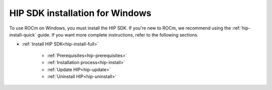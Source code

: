 .. _hip-install-home:

*****************************************************************************
HIP SDK installation for Windows
*****************************************************************************

To use ROCm on Windows, you must install the HIP SDK. If you're new to ROCm, we recommend using
the :ref:`hip-install-quick` guide. If you want more complete instructions, refer to the following
sections.


* :ref:`Install HIP SDK<hip-install-full>`

    * :ref:`Prerequisites<hip-prerequisites>`
    * :ref:`Installation process<hip-install>`
    * :ref:`Update HIP<hip-update>`
    * :ref:`Uninstall HIP<hip-uninstall>`
